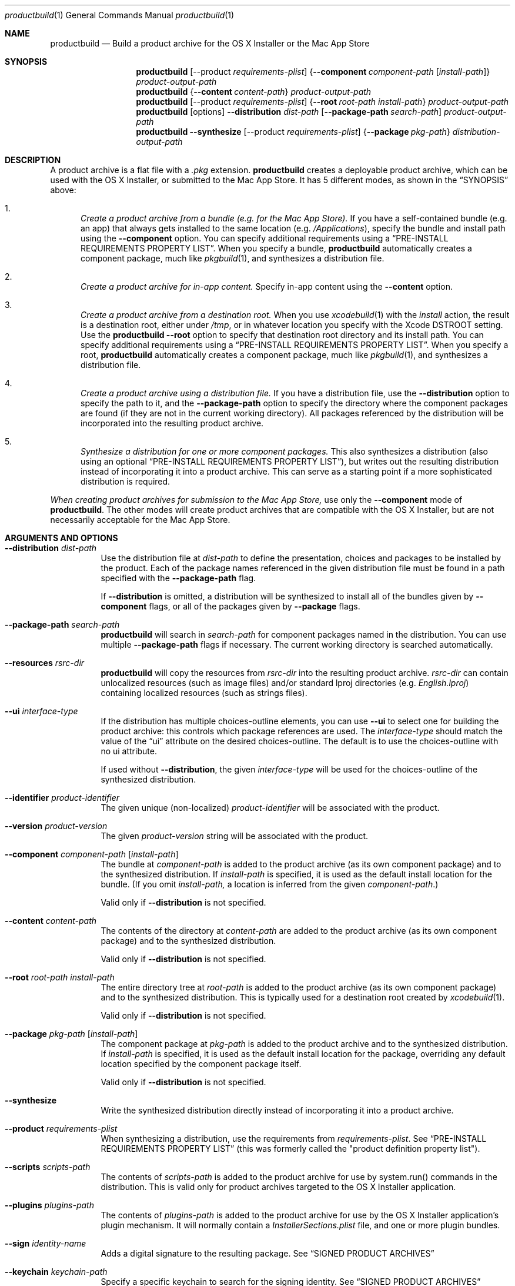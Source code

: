 .Dd September 15, 2010 
.Dt productbuild 1 
.Os Mac OS X
.\"																				NAME 
.Sh NAME
.Nm productbuild
.Nd Build a product archive for the OS X Installer or the Mac App Store
.\"																				SYNOPSIS
.Sh SYNOPSIS
.Nm
.Op --product Ar requirements-plist
.Brq Cm --component Ar component-path Op Ar install-path
.Ar product-output-path
.Nm
.Brq Cm --content Ar content-path
.Ar product-output-path
.Nm
.Op --product Ar requirements-plist
.Brq Cm --root Ar root-path Ar install-path
.Ar product-output-path
.Nm
.Op options
.Cm --distribution Ar dist-path
.Op Cm --package-path Ar search-path
.Ar product-output-path
.Nm
.Cm --synthesize
.Op --product Ar requirements-plist
.Brq Cm --package Ar pkg-path
.Ar distribution-output-path
.\"																				DESCRIPTION
.Sh DESCRIPTION
A product archive is a flat file with a
.Pa .pkg
extension.
.Nm
creates a deployable product archive, which can be used with the OS X Installer,
or submitted to the Mac App Store. It has 5 different modes, as shown in the 
.Sx SYNOPSIS
above:
.Bl -enum
.\"                                                                             Mode 1
.It
.Em Create a product archive from a bundle (e.g. for the Mac App Store).
If you have a self-contained bundle (e.g. an app) that always gets installed to the
same location (e.g.
.Pa /Applications ) ,
specify the bundle and install path using the
.Cm --component
option. You can specify additional requirements using a
.Sx PRE-INSTALL REQUIREMENTS PROPERTY LIST .
When you specify a bundle,
.Nm
automatically creates a component package, much like
.Xr pkgbuild 1 ,
and synthesizes a distribution file.
.\"                                                                             Mode 2
.It
.Em Create a product archive for in-app content.
Specify in-app content using the
.Cm --content
option.
.\"                                                                             Mode 3
.It
.Em Create a product archive from a destination root.
When you use
.Xr xcodebuild 1
with the
.Em install
action, the result is a destination root, either under
.Pa /tmp ,
or in whatever location you specify with the Xcode
.Ev DSTROOT
setting. Use the
.Nm
.Cm --root
option to specify that destination root directory and its install path.
You can specify additional requirements using a
.Sx PRE-INSTALL REQUIREMENTS PROPERTY LIST .
When you specify a root,
.Nm
automatically creates a component package, much like
.Xr pkgbuild 1 ,
and synthesizes a distribution file.
.\"                                                                             Mode 4
.It
.Em Create a product archive using a distribution file.
If you have a distribution file, use the
.Cm --distribution
option to specify the path to it, and the
.Cm --package-path
option to specify the directory where the component packages are found (if they
are not in the current working directory). All packages referenced by the
distribution will be incorporated into the resulting product archive.
.\"                                                                             Mode 5
.It
.Em Synthesize a distribution for one or more component packages.
This also synthesizes a distribution (also using an optional
.Sx PRE-INSTALL REQUIREMENTS PROPERTY LIST ) ,
but writes out the resulting distribution instead of incorporating it into a product archive.
This can serve as a starting point if a more sophisticated distribution is required.
.El
.Pp
.Em When creating product archives for submission to the Mac App Store,
use only the 
.Cm --component
mode of
.Nm .
The other modes will create product archives that are compatible with the OS X Installer, but
are not necessarily acceptable for the Mac App Store.
.\"																				OPTIONS 
.Sh ARGUMENTS AND OPTIONS
.Bl -tag
.\"                                                                             --distribution
.It Cm --distribution Ar dist-path
Use the distribution file at
.Ar dist-path
to define the presentation, choices and packages to be installed by the
product. Each of the package names referenced in the given distribution file
must be found in a path specified with the
.Cm --package-path
flag.
.Pp
If 
.Cm --distribution
is omitted, a distribution will be synthesized to install all of the bundles given by
.Cm --component
flags, or all of the packages given by
.Cm --package
flags.
.\"                                                                             --package-path
.It Cm --package-path Ar search-path
.Nm
will search in 
.Ar search-path
for component packages named in the distribution. You can use multiple
.Cm --package-path
flags if necessary. The current working directory is searched automatically.
.\"                                                                             --resources
.It Cm --resources Ar rsrc-dir
.Nm
will copy the resources from 
.Ar rsrc-dir
into the resulting product archive.
.Ar rsrc-dir
can contain unlocalized resources (such as image files) and/or standard lproj directories (e.g. 
.Pa English.lproj )
containing localized resources (such as strings files).
.\"                                                                             --ui
.It Cm --ui Ar interface-type
If the distribution has multiple choices-outline elements, you can use
.Cm --ui
to select one for building the product archive: this controls which package
references are used. The
.Ar interface-type
should match the value of the
.Dq ui
attribute on the desired choices-outline. The default is to use the choices-outline with no ui attribute.
.Pp
If used without
.Cm --distribution ,
the given
.Ar interface-type
will be used for the choices-outline of the synthesized distribution.
.\"                                                                             --identifier
.It Cm --identifier Ar product-identifier
The given unique (non-localized)
.Ar product-identifier
will be associated with the product.
.\"                                                                             --version
.It Cm --version Ar product-version
The given
.Ar product-version
string will be associated with the product.
.\"                                                                             --component
.It Cm --component Ar component-path Op Ar install-path
The bundle at
.Ar component-path
is added to the product archive (as its own component package) and to the synthesized distribution. If
.Ar install-path
is specified, it is used as the default install location for the bundle. (If you omit
.Ar install-path,
a location is inferred from the given
.Ar component-path . )
.Pp
Valid only if
.Cm --distribution
is not specified.
.\"                                                                             --content
.It Cm --content Ar content-path
The contents of the directory at
.Ar content-path
are added to the product archive (as its own component package) and to the synthesized distribution.
.Pp
Valid only if
.Cm --distribution
is not specified.
.\"                                                                             --root
.It Cm --root Ar root-path Ar install-path
The entire directory tree at
.Ar root-path
is added to the product archive (as its own component package) and to the synthesized distribution.
This is typically used for a destination root created by
.Xr xcodebuild 1 .
.Pp
Valid only if
.Cm --distribution
is not specified.
.\"                                                                             --package
.It Cm --package Ar pkg-path Op Ar install-path
The component package at
.Ar pkg-path
is added to the product archive and to the synthesized distribution. If
.Ar install-path
is specified, it is used as the default install location for the package, overriding any default
location specified by the component package itself.
.Pp
Valid only if
.Cm --distribution
is not specified.
.\"                                                                             --synthesize
.It Cm --synthesize
Write the synthesized distribution directly instead of incorporating it into a product archive.
.\"                                                                             --product
.It Cm --product Ar requirements-plist
When synthesizing a distribution, use the requirements from
.Ar requirements-plist .
See 
.Sx PRE-INSTALL REQUIREMENTS PROPERTY LIST 
(this was formerly called the 
.Qq product definition property list ) .
.\"                                                                             --scripts
.It Cm --scripts Ar scripts-path
The contents of
.Ar scripts-path
is added to the product archive for use by system.run() commands in the distribution.
This is valid only for product archives targeted to the OS X Installer application.
.\"                                                                             --plugins
.It Cm --plugins Ar plugins-path
The contents of
.Ar plugins-path
is added to the product archive for use by the OS X Installer application's plugin mechanism.
It will normally contain a
.Pa InstallerSections.plist
file, and one or more plugin bundles.
.\"                                                                             --sign
.It Cm --sign Ar identity-name
Adds a digital signature to the resulting package. See
.Sx SIGNED PRODUCT ARCHIVES
.\"                                                                             --keychain
.It Cm --keychain Ar keychain-path
Specify a specific keychain to search for the signing identity. See
.Sx SIGNED PRODUCT ARCHIVES
.\"                                                                             --cert
.It Cm --cert Ar certificate-name
Specify an intermediate certificate to be embedded in the package. See
.Sx SIGNED PRODUCT ARCHIVES
.\"                                                                             --quiet
.It Cm --timestamp
Include a trusted timestamp with the signature. See
.Sx SIGNED PRODUCT ARCHIVES
.It Cm --timestamp=none
Disable trusted timestamp, regardless of identity. See
.Sx SIGNED PRODUCT ARCHIVES
.It Cm --quiet
Inhibits status messages on stdout. Any error messages are still sent to stderr.
.\"                                                                             product-output-path
.It Ar product-output-path
The path to which the product archive will be written.
.\"                                                                             distribution-output-path
.It Ar distribution-output-path
When
.Cm --synthesize
is used, the path to which the synthesized distribution will be written.
.El
.\"																				PRE-INSTALL REQUIREMENTS PROPERTY LIST 
.Sh PRE-INSTALL REQUIREMENTS PROPERTY LIST
When you use
.Nm
to synthesize a distribution (e.g. with the
.Cm --component
option), you can specify pre-install requirements in a separate property list file, specified with the
.Cm --product
option. (When you use Xcode to create a package for the Mac App Store, you can specify this file using the
.Qq Pre-install Requirements Property List
build setting.)
.Pp
At the top level, this property list is a dictionary, with the following keys:
.Bl -column ".Sy single-graphics-device" A012345678901234567890123456789012345678901234567890123456789
.It Sy Key Ta Sy Description
.It Sy os Ta "Minimum allowable OS versions (array of strings)"
.It Sy arch Ta "Supported architectures (array of strings)"
.It Sy ram Ta "Minimum required RAM in gigabytes (real)"
.It Sy bundle Ta "Specific bundles that must exist on the system (array of dictionaries)"
.It Sy all-bundles Ta "Are all of the bundles specified required? (Boolean)" 
.It Sy gl-renderer Ta "Required OpenGL capabilities (string)"
.It Sy cl-device Ta "Required OpenCL capabilities (string)"
.It Sy single-graphics-device Ta "Must OpenGL and OpenCL requirements be met by a single device? (Boolean)"
.It Sy home Ta "Should installation be allowed in user home directory? (Boolean)"
.El
.Pp
.Bl -bullet
.It
The
.Sy os
key defines one or more minimum system versions. You might have multiple versions if a certain
OS update is required for a given major OS version. For example, if you specify 10.5.4 and 10.6.2,
Leopard would be allowed from 10.5.4 up, and Snow Leopard from 10.6.2 up, but 10.6 and 10.6.1 would
be rejected. There is no upper-bound associated with the highest value given.
.Pp
.Em NOTE:
Some of the other requirements imply their own minimum system versions, which may override the values
set here. This is noted below where applicable.
.It
The
.Sy arch
key specifies the supported architectures, e.g. i386 and/or x86_64. Note that i386 allows both
32- and 64-bit systems, but if you specify only x86_64, a 64-bit system is required.
.It
The
.Sy ram
key specifies the minimum amount of RAM required, in gigabytes.
.It
The
.Sy gl-renderer
key specifies a predicate, against which each of the OpenGL hardware renderers will be checked. For the
product to be installed, at least one of the renderers must match the requirements of the predicate.
The given predicate string must be convertible to an NSPredicate, and can use the following key paths:
.Bl -column ".Sy limits.param<value>" A012345678901234567890123456789012345678901234567890123456789
.It Sy "Key Path" Ta Sy Description
.It Sy version Ta "The supported OpenGL version as a double (e.g. major.minor)."
.It Sy extensions Ta "An array of OpenGL extension strings supported."
.It Sy limits.<gl-parameter> Ta "The integer value of the named GL parameter (see below)."
.It Sy limits.param<value> Ta "The integer value of the GL parameter named by enum <value> (see below)."
.El
.Pp
Note that arbitrary GL parameters can be checked via the
.Sy limits
key, using the same symbolic name #defined by the GL headers. For example:
.Bd -literal
   ( version >= 2.0
     OR ( ( 'GL_ARB_texture_float' IN extensions OR 'GL_ATI_texture_float' IN extensions )
          AND 'GL_ARB_vertex_blend' IN extensions ) )
   AND ( limits.GL_MAX_TEXTURE_SIZE >= 1024 AND limits.GL_MAX_TEXTURE_STACK_DEPTH > 8 )
.Ed
.Pp
Note that recently-introduced GL parameters may not be recognized by their symbolic names, in which case
you can use the alternate form of
.Sy param<value> ,
where <value> is the enum (integer) value of the parameter. For example:
.Bd -literal
   limits.param0x0D33 >= 1024
.Ed
.Pp
.Em NOTE:
The
.Sy gl-renderer
requirement is ignored on versions of Mac OS X before 10.6.8. For this reason, specifying
.Sy gl-renderer
will cause the minimum system version to be raised to 10.6.8. This may override the values set via the
.Sy os
key.
.It
The
.Sy cl-device
key specifies a predicate, against which each of the OpenCL GPU devices will be checked. For the
product to be installed, at least one of the devices must match the requirements of the predicate.
The given predicate string must be convertible to an NSPredicate, and can use the following key paths:
.Bl -column ".Sy limits.param<value>" A012345678901234567890123456789012345678901234567890123456789
.It Sy "Key Path" Ta Sy Description
.It Sy version Ta "The supported OpenCL version as a double (e.g. major.minor)."
.It Sy extensions Ta "An array of OpenCL extension strings supported."
.It Sy limits.<cl-parameter> Ta "The integer value of the named CL deviceInfo parameter."
.It Sy limits.param<value> Ta "The integer value of the CL parameter named by enum <value>."
.El
.Pp
If both 
.Sy cl-device
and
.Sy gl-renderer
are specified, both must be satisfied. By default, the requirements are considered met even if one
graphics device satisfies the OpenGL requirement and a different one satisfies the OpenCL one.
If you want to require that a single device satisfies both, add the
.Sy single-graphics-device
key with a value of true.
.Pp
.Em NOTE:
The
.Sy cl-device
requirement is ignored on versions of Mac OS X before 10.7. For this reason, specifying
.Sy cl-device
will cause the minimum system version to be raised to 10.7. This may override the values set via the
.Sy os
key.
.It
The
.Sy bundle
key specifies one or more bundles that must already exist on the system (possibly at some minimum version)
for the product to be installed. For example, this might be appropriate if the product installs
a plugin, and you need to ensure that a compatible version of the host application is available.
Each object in this array is a dictionary with the following keys:
.Bl -column ".Sy CFBundleShortVersionString" A012345678901234567890123456789012345678901234567890123456789
.It Sy Key Ta Sy Description
.It Sy id Ta "The CFBundleIdentifier of the bundle (required)"
.It Sy path Ta "The default path of the bundle (required)"
.It Sy CFBundleShortVersionString Ta "The minimum short version string of the bundle (optional)"
.It Sy search Ta "Search for bundle if not found at default path? (Boolean, optional)"
.El
.Pp
The given default
.Sy path
will be checked first. Only if the bundle does not exist at that path, and
.Sy search
is given as true, the bundle identifier
.Sy ( id )
will be used to find the bundle (this is appropriate for applications which the user might move).
If the bundle is found through either method, and its version is greater than or equal to the given
.Sy CFBundleShortVersionString ,
the requirement is met. (If CFBundleShortVersionString is omitted, the bundle need only exist.)
.Pp
If you specify multiple bundles, all must exist, unless you specify the
.Sy all-bundles
key with a value of false, in which case only one of the bundles must exist.
.Pp
If the bundle requirement is not met, the Installer must have a localized explanation to display
to the user. This should be provided in the
.Pa InfoPlist.strings
resource of your top-level bundle (as specified with 
.Cm --component ) ,
under the
.Em RequiredBundlesDescription
key.
.It
The
.Sy home
key, if set to true, designates that the product can be installed under the user's home directory,
as an alternative to installing on the system for all users. This should be enabled only if the
entire product can be installed in the home directory and be functional. (Home directory installation
is disabled by default.) Note that home directory installation is not supported for the Mac App Store.
.El
.\"																				SIGNED PRODUCT ARCHIVES 
.Sh SIGNED PRODUCT ARCHIVES
When creating a product archive, you can optionally add a digital signature to the archive.
You will need to have a certificate and corresponding private key -- together called an
.Dq identity
-- in one of your accessible keychains. To add a signature, specify the name of the identity using the
.Cm --sign
option. The identity's name is the same as the
.Dq Common Name
of the certificate.
.Pp
If you want to search for the identity in a specific keychain, specify the path to the
keychain file using the 
.Cm --keychain
option. Otherwise, the default keychain search path is used.
.Pp
.Nm
will embed the signing certificate in the product archive, as well as any intermediate
certificates that are found in the keychain. If you need to embed additional certificates
to form a chain of trust between the signing certificate and a trusted root certificate
on the system, use the
.Cm --cert
option to give the Common Name of the intermediate certificate. Multiple
.Cm --cert
options may be used to embed multiple intermediate certificates.
.Pp
The signature can optionally include a trusted timestamp. This is enabled by default when signing with
a Developer ID identity, but it can be enabled explicitly using the
.Cm --timestamp 
option. A timestamp server must be contacted to embed a trusted timestamp. If you aren't
connected to the Internet, you can use
.Cm --timestamp=none
to disable timestamps, even for a Developer ID identity.
.Pp
Note that component packages do
.Em not
need to be signed (e.g. with
.Xr pkgbuild 1 )
before adding them to a signed product archive. The signature on the product archive protects
the entire product, including the added packages.
.Pp
If you want to postpone signing the product archive until it has been tested and is
ready to deploy, you can use
.Xr productsign 1
when you are ready to add the signature.
.\"																				EXAMPLES 
.Sh EXAMPLES
.Bl -tag -width indent
.It Li "productbuild --component build/Release/Sample.app /Applications Product.pkg"
.Pp
Build the archive Product.pkg to install Sample.app under /Applications,
synthesizing a distribution. This is typical for building a Mac App Store archive.
.It Li "productbuild --product def.plist --component build/Release/Sample.app /Applications Product.pkg"
.Pp
Build the archive Product.pkg to install Sample.app under /Applications,
synthesizing a distribution with the requirements from def.plist.
This is typical for building a Mac App Store archive with pre-install requirements.
.It Li "productbuild --distribution Product.dist --package-path /tmp/Packages Product.pkg"
.Pp
Build the archive Product.pkg using Product.dist, searching for packages
referenced by that distribution in /tmp/Packages (as well as in CWD).
.It Li "productbuild --distribution Product.dist --resources Resources Product.pkg"
.Pp
Build the archive Product.pkg using Product.dist, incorporating the resources found
under the Resources directory.
.It Li "productbuild --distribution Product.dist --sign sample-identity Product.pkg"
.Pp
Build the archive Product.pkg using Product.dist, and sign the
resulting archive using the identity sample-identity. You will be prompted to allow
.Nm
to access the keychain item, unless Always Allow was chosen previously.
.It Li "productbuild --package /tmp/a.pkg --package /tmp/b.pkg Product.pkg"
.Pp
Build the archive Product.pkg with the component packages /tmp/a.pkg and /tmp/b.pkg,
synthesizing a distribution.
.El
.\"																				SEE ALSO 
.Sh SEE ALSO 
.Xr pkgbuild 1 ,
.Xr productsign 1 ,
.Xr xcodebuild 1
